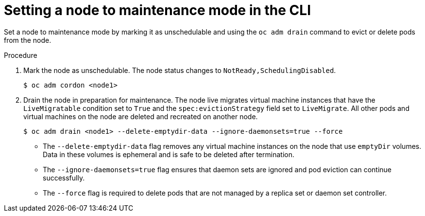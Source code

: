 // Module included in the following assemblies:
//
// * virt/node_maintenance/virt-setting-node-maintenance.adoc

:_content-type: PROCEDURE
[id="virt-setting-node-maintenance-cli_{context}"]
= Setting a node to maintenance mode in the CLI

Set a node to maintenance mode by marking it as unschedulable and using the `oc adm drain` command to evict or delete pods from the node.

.Procedure

. Mark the node as unschedulable. The node status changes to `NotReady,SchedulingDisabled`.
+
[source,terminal]
----
$ oc adm cordon <node1>
----

. Drain the node in preparation for maintenance. The node live migrates virtual machine instances that have the `LiveMigratable` condition set to `True` and the `spec:evictionStrategy` field set to `LiveMigrate`. All other pods and virtual machines on the node are deleted and recreated on another node.
+
[source,terminal]
----
$ oc adm drain <node1> --delete-emptydir-data --ignore-daemonsets=true --force
----

* The `--delete-emptydir-data` flag removes any virtual machine instances on the node that use `emptyDir` volumes. Data in these volumes is ephemeral and is safe to be deleted after termination.

* The `--ignore-daemonsets=true` flag ensures that daemon sets are ignored and pod eviction can continue successfully.

* The `--force` flag is required to delete pods that are not managed by a replica set or daemon set controller.
